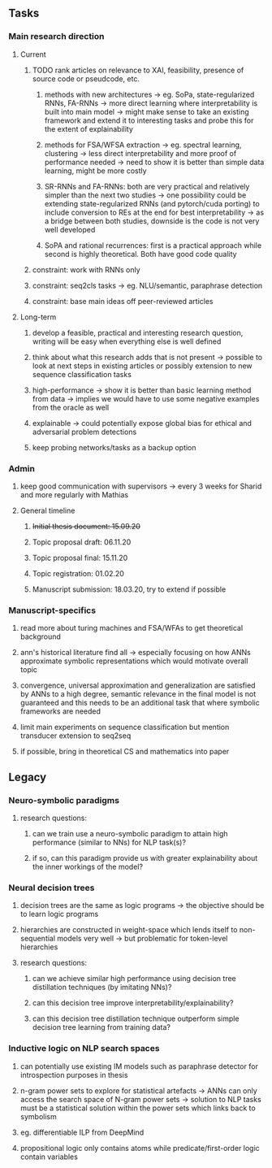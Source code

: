 ** Tasks 

*** Main research direction
**** Current
***** TODO rank articles on relevance to XAI, feasibility, presence of source code or pseudcode, etc.
****** methods with new architectures -> eg. SoPa, state-regularized RNNs, FA-RNNs -> more direct learning where interpretability is built into main model -> might make sense to take an existing framework and extend it to interesting tasks and probe this for the extent of explainability
****** methods for FSA/WFSA extraction -> eg. spectral learning, clustering -> less direct interpretability and more proof of performance needed -> need to show it is better than simple data learning, might be more costly
****** SR-RNNs and FA-RNNs: both are very practical and relatively simpler than the next two studies -> one possibility could be extending state-regularized RNNs (and pytorch/cuda porting) to include conversion to REs at the end for best interpretability -> as a bridge between both studies, downside is the code is not very well developed
****** SoPA and rational recurrences: first is a practical approach while second is highly theoretical. Both have good code quality
***** constraint: work with RNNs only
***** constraint: seq2cls tasks -> eg. NLU/semantic, paraphrase detection
***** constraint: base main ideas off peer-reviewed articles 

**** Long-term
***** develop a feasible, practical and interesting research question, writing will be easy when everything else is well defined
***** think about what this research adds that is not present -> possible to look at next steps in existing articles or possibly extension to new sequence classification tasks
***** high-performance -> show it is better than basic learning method from data -> implies we would have to use some negative examples from the oracle as well
***** explainable -> could potentially expose global bias for ethical and adversarial problem detections
***** keep probing networks/tasks as a backup option

*** Admin    
***** keep good communication with supervisors -> every 3 weeks for Sharid and more regularly with Mathias 
**** General timeline
***** +Initial thesis document: 15.09.20+
***** Topic proposal draft: 06.11.20
***** Topic proposal final: 15.11.20
***** Topic registration: 01.02.20  
***** Manuscript submission: 18.03.20, try to extend if possible  

*** Manuscript-specifics
***** read more about turing machines and FSA/WFAs to get theoretical background
***** ann's historical literature find all -> especially focusing on how ANNs approximate symbolic representations which would motivate overall topic
***** convergence, universal approximation and generalization are satisfied by ANNs to a high degree, semantic relevance in the final model is not guaranteed and this needs to be an additional task that where symbolic frameworks are needed    
***** limit main experiments on sequence classification but mention transducer extension to seq2seq
***** if possible, bring in theoretical CS and mathematics into paper
      
** Legacy 
*** Neuro-symbolic paradigms
***** research questions:
****** can we train use a neuro-symbolic paradigm to attain high performance (similar to NNs) for NLP task(s)?
****** if so, can this paradigm provide us with greater explainability about the inner workings of the model?

*** Neural decision trees
***** decision trees are the same as logic programs -> the objective should be to learn logic programs
***** hierarchies are constructed in weight-space which lends itself to non-sequential models very well -> but problematic for token-level hierarchies
***** research questions:
****** can we achieve similar high performance using decision tree distillation techniques (by imitating NNs)?
****** can this decision tree improve interpretability/explainability?
****** can this decision tree distillation technique outperform simple decision tree learning from training data?

*** Inductive logic on NLP search spaces
***** can potentially use existing IM models such as paraphrase detector for introspection purposes in thesis
***** n-gram power sets to explore for statistical artefacts -> ANNs can only access the search space of N-gram power sets -> solution to NLP tasks must be a statistical solution within the power sets which links back to symbolism
***** eg. differentiable ILP from DeepMind
***** propositional logic only contains atoms while predicate/first-order logic contain variables

